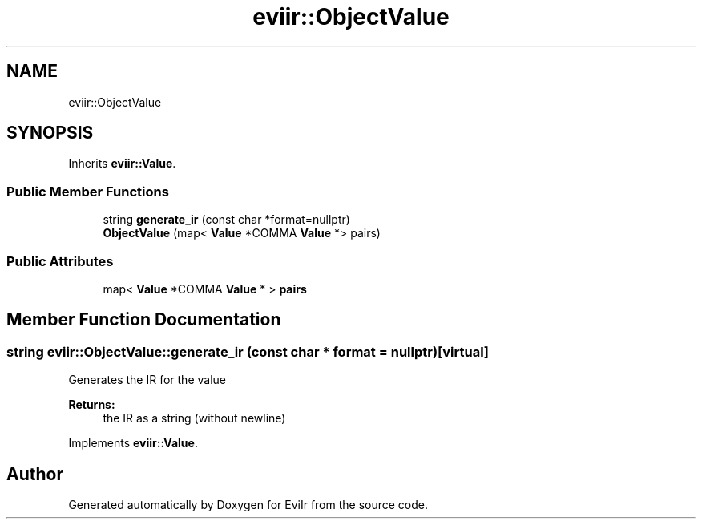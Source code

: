 .TH "eviir::ObjectValue" 3 "Tue Apr 12 2022" "Version 0.0.1" "EviIr" \" -*- nroff -*-
.ad l
.nh
.SH NAME
eviir::ObjectValue
.SH SYNOPSIS
.br
.PP
.PP
Inherits \fBeviir::Value\fP\&.
.SS "Public Member Functions"

.in +1c
.ti -1c
.RI "string \fBgenerate_ir\fP (const char *format=nullptr)"
.br
.ti -1c
.RI "\fBObjectValue\fP (map< \fBValue\fP *COMMA \fBValue\fP *> pairs)"
.br
.in -1c
.SS "Public Attributes"

.in +1c
.ti -1c
.RI "map< \fBValue\fP *COMMA \fBValue\fP * > \fBpairs\fP"
.br
.in -1c
.SH "Member Function Documentation"
.PP 
.SS "string eviir::ObjectValue::generate_ir (const char * format = \fCnullptr\fP)\fC [virtual]\fP"
Generates the IR for the value 
.PP
\fBReturns:\fP
.RS 4
the IR as a string (without newline) 
.RE
.PP

.PP
Implements \fBeviir::Value\fP\&.

.SH "Author"
.PP 
Generated automatically by Doxygen for EviIr from the source code\&.
